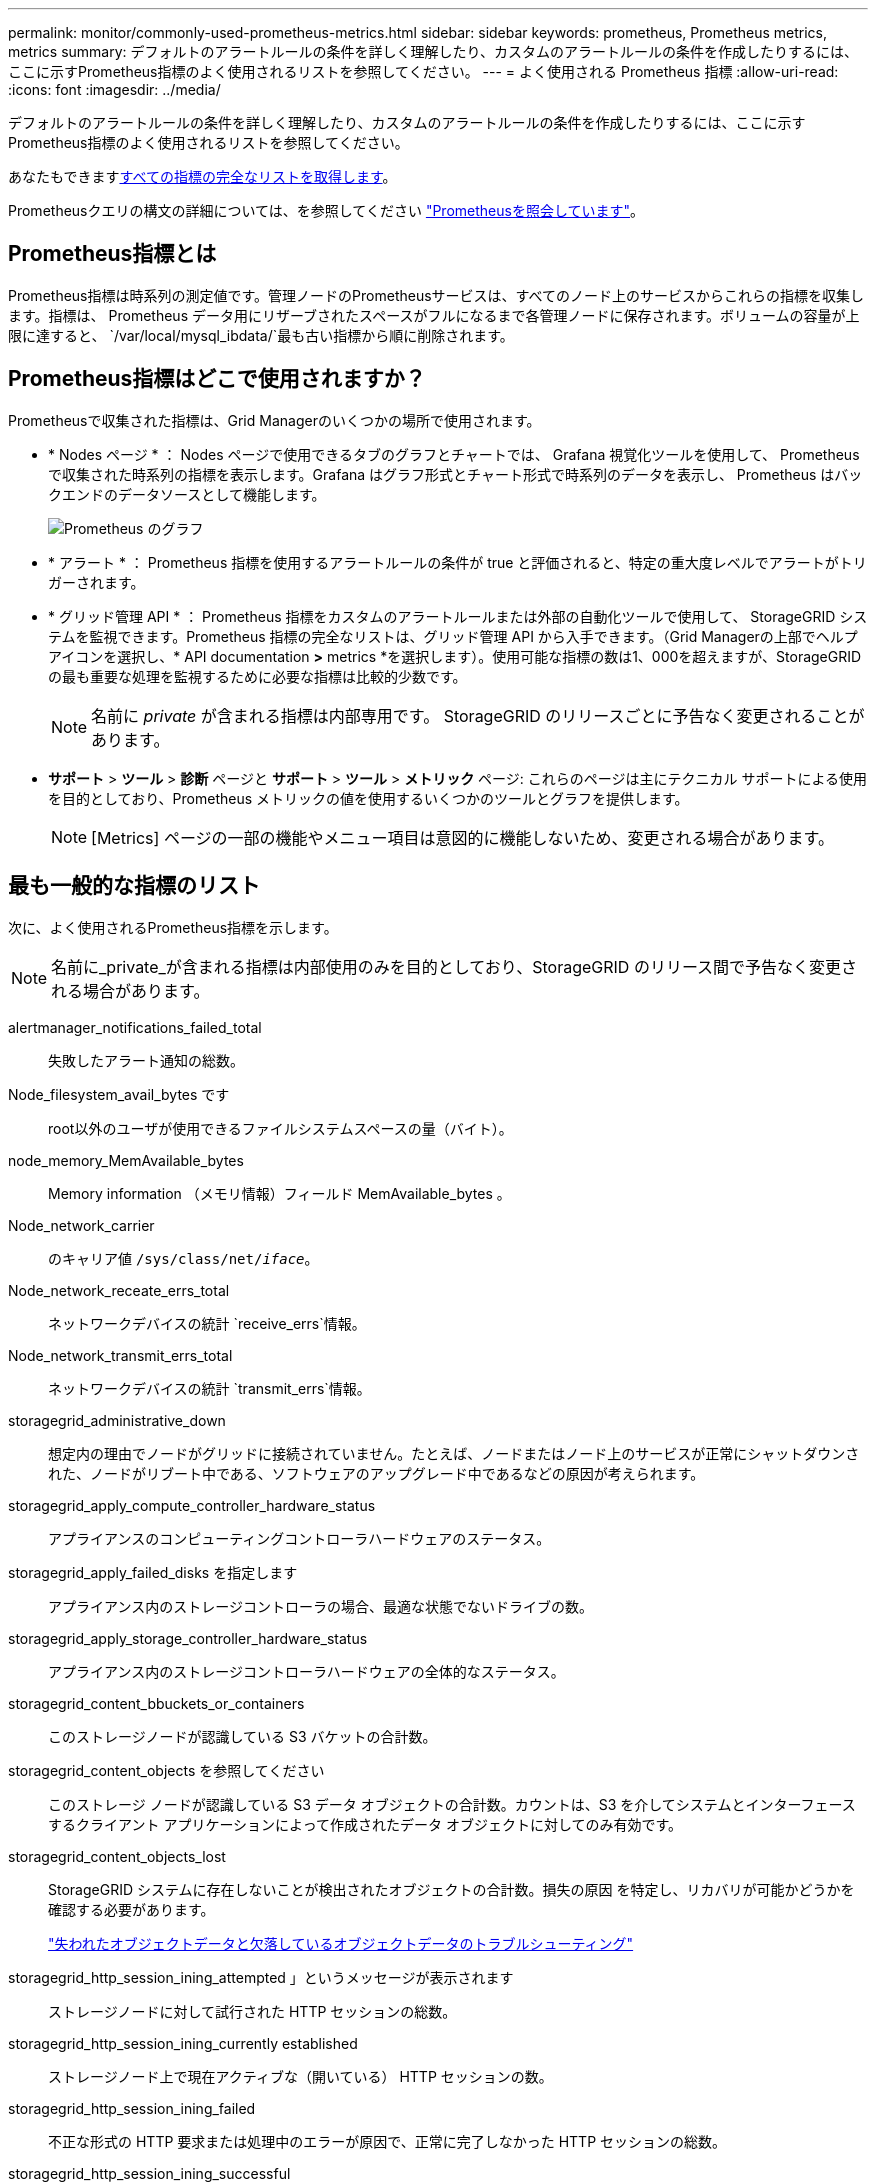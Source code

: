 ---
permalink: monitor/commonly-used-prometheus-metrics.html 
sidebar: sidebar 
keywords: prometheus, Prometheus metrics, metrics 
summary: デフォルトのアラートルールの条件を詳しく理解したり、カスタムのアラートルールの条件を作成したりするには、ここに示すPrometheus指標のよく使用されるリストを参照してください。 
---
= よく使用される Prometheus 指標
:allow-uri-read: 
:icons: font
:imagesdir: ../media/


[role="lead"]
デフォルトのアラートルールの条件を詳しく理解したり、カスタムのアラートルールの条件を作成したりするには、ここに示すPrometheus指標のよく使用されるリストを参照してください。

あなたもできます<<obtain-all-metrics,すべての指標の完全なリストを取得します>>。

Prometheusクエリの構文の詳細については、を参照してください https://prometheus.io/docs/prometheus/latest/querying/basics/["Prometheusを照会しています"^]。



== Prometheus指標とは

Prometheus指標は時系列の測定値です。管理ノードのPrometheusサービスは、すべてのノード上のサービスからこれらの指標を収集します。指標は、 Prometheus データ用にリザーブされたスペースがフルになるまで各管理ノードに保存されます。ボリュームの容量が上限に達すると、 `/var/local/mysql_ibdata/`最も古い指標から順に削除されます。



== Prometheus指標はどこで使用されますか？

Prometheusで収集された指標は、Grid Managerのいくつかの場所で使用されます。

* * Nodes ページ * ： Nodes ページで使用できるタブのグラフとチャートでは、 Grafana 視覚化ツールを使用して、 Prometheus で収集された時系列の指標を表示します。Grafana はグラフ形式とチャート形式で時系列のデータを表示し、 Prometheus はバックエンドのデータソースとして機能します。
+
image::../media/nodes_page_network_traffic_graph.png[Prometheus のグラフ]

* * アラート * ： Prometheus 指標を使用するアラートルールの条件が true と評価されると、特定の重大度レベルでアラートがトリガーされます。
* * グリッド管理 API * ： Prometheus 指標をカスタムのアラートルールまたは外部の自動化ツールで使用して、 StorageGRID システムを監視できます。Prometheus 指標の完全なリストは、グリッド管理 API から入手できます。（Grid Managerの上部でヘルプアイコンを選択し、* API documentation *>* metrics *を選択します）。使用可能な指標の数は1、000を超えますが、StorageGRID の最も重要な処理を監視するために必要な指標は比較的少数です。
+

NOTE: 名前に _private_ が含まれる指標は内部専用です。 StorageGRID のリリースごとに予告なく変更されることがあります。

* *サポート* > *ツール* > *診断* ページと *サポート* > *ツール* > *メトリック* ページ: これらのページは主にテクニカル サポートによる使用を目的としており、Prometheus メトリックの値を使用するいくつかのツールとグラフを提供します。
+

NOTE: [Metrics] ページの一部の機能やメニュー項目は意図的に機能しないため、変更される場合があります。





== 最も一般的な指標のリスト

次に、よく使用されるPrometheus指標を示します。


NOTE: 名前に_private_が含まれる指標は内部使用のみを目的としており、StorageGRID のリリース間で予告なく変更される場合があります。

alertmanager_notifications_failed_total:: 失敗したアラート通知の総数。
Node_filesystem_avail_bytes です:: root以外のユーザが使用できるファイルシステムスペースの量（バイト）。
node_memory_MemAvailable_bytes:: Memory information （メモリ情報）フィールド MemAvailable_bytes 。
Node_network_carrier:: のキャリア値 `/sys/class/net/_iface_`。
Node_network_receate_errs_total:: ネットワークデバイスの統計 `receive_errs`情報。
Node_network_transmit_errs_total:: ネットワークデバイスの統計 `transmit_errs`情報。
storagegrid_administrative_down:: 想定内の理由でノードがグリッドに接続されていません。たとえば、ノードまたはノード上のサービスが正常にシャットダウンされた、ノードがリブート中である、ソフトウェアのアップグレード中であるなどの原因が考えられます。
storagegrid_apply_compute_controller_hardware_status:: アプライアンスのコンピューティングコントローラハードウェアのステータス。
storagegrid_apply_failed_disks を指定します:: アプライアンス内のストレージコントローラの場合、最適な状態でないドライブの数。
storagegrid_apply_storage_controller_hardware_status:: アプライアンス内のストレージコントローラハードウェアの全体的なステータス。
storagegrid_content_bbuckets_or_containers:: このストレージノードが認識している S3 バケットの合計数。
storagegrid_content_objects を参照してください:: このストレージ ノードが認識している S3 データ オブジェクトの合計数。カウントは、S3 を介してシステムとインターフェースするクライアント アプリケーションによって作成されたデータ オブジェクトに対してのみ有効です。
storagegrid_content_objects_lost:: StorageGRID システムに存在しないことが検出されたオブジェクトの合計数。損失の原因 を特定し、リカバリが可能かどうかを確認する必要があります。
+
--
link:../troubleshoot/troubleshooting-lost-and-missing-object-data.html["失われたオブジェクトデータと欠落しているオブジェクトデータのトラブルシューティング"]

--
storagegrid_http_session_ining_attempted 」というメッセージが表示されます:: ストレージノードに対して試行された HTTP セッションの総数。
storagegrid_http_session_ining_currently established:: ストレージノード上で現在アクティブな（開いている） HTTP セッションの数。
storagegrid_http_session_ining_failed:: 不正な形式の HTTP 要求または処理中のエラーが原因で、正常に完了しなかった HTTP セッションの総数。
storagegrid_http_session_ining_successful:: 正常に完了した HTTP セッションの総数。
storagegrid_ilm_Awaiting _background_objects:: スキャンによる ILM に評価を待機しているこのノード上のオブジェクトの合計数です。
storagegrid_ilm_Awaiting _client_evaluation_objects_per_second:: このノードで ILM ポリシーに照らしてオブジェクトが評価されている現在の速度です。
storagegrid_ilm_Awaiting _client_objects:: クライアント処理（取り込みなど）の ILM に評価を待機しているこのノード上のオブジェクトの合計数です。
storagegrid_ilm_Awaiting _total_objects:: ILM 評価を待っているオブジェクトの合計数です。
storagegrid_ilm_scan_objects_per_second:: このノードが所有するオブジェクトが ILM 用にスキャンされてキューに登録される速度です。
storagegrid_ilm_scan_periodEstimated _ minutes （ StorageGRID _ ILM _ スキャン期間 _ 推定 _ 分）:: このノードで ILM のフルスキャンが完了するまでの推定時間です。
+
--
* 注： * フルスキャンは、このノードが所有するすべてのオブジェクトに ILM が適用されたことを保証するものではありません。

--
storagegrid_load-balancer _endpoint_cert_expiry_time:: エポックからのロードバランサエンドポイント証明書の有効期限（秒数）。
storagegrid_meta_query_average _latency _milliseconds:: このサービスを使用してメタデータストアに対してクエリを実行するのに必要な平均時間。
storagegrid_network_received_bytes:: インストール後に受信したデータの総容量。
storagegrid_network_transmitted _bytes:: インストール後に送信されたデータの総容量。
storagegrid_node_name:: 使用可能な CPU 時間のうち、このサービスが現在使用している割合。サービスのビジー状態を示します。使用可能な CPU 時間は、サーバの CPU 数によって異なります。
storagegrid_ntp_Chosen_time_source_offset_milliseconds:: 選択した時間ソースによって提供される体系的な時間オフセット。オフセットは、時間ソースに到達するまでの遅延が、時間ソースが NTP クライアントに到達するために必要な時間と等しくない場合に適用されます。
storagegrid_ntp_locked:: ノードがネットワークタイムプロトコル（NTP）サーバにロックされていません。
storagegrid_s3_data_transfers_bytes_ingested:: 属性の前回リセット後に S3 クライアントからこのストレージノードに取り込まれたデータの総容量。
storagegrid_s3_data_transfers_bytes_retrieved:: 属性の前回リセット後に S3 クライアントがこのストレージノードから読み出したデータの総容量。
storagegrid_s3_operations_failed:: 失敗した S3 処理（ HTTP ステータスコード 4xx と 5xx ）の総数。 S3 の認証エラーが原因のものは除きます。
storagegrid_s3_operations_successful:: 成功した S3 処理（ HTTP ステータスコード 2xx ）の総数。
storagegrid_s3_operations_unauthorized:: 認証エラーが原因で失敗した S3 処理の総数。
storagegrid_servercertificate_management_interface_cert_expiry_days のように指定します:: 管理インターフェイス証明書が期限切れになるまでの日数。
storagegrid_servercertificate_storage_api_endpoints_cert_expiry_days のように指定します:: オブジェクトストレージ API 証明書が期限切れになるまでの日数。
storagegrid_service_cpu_seconds で指定します:: インストール後にこのサービスが CPU を使用した時間の累計。
storagegrid_service_memory_usage_bytes:: このサービスが現在使用しているメモリ（ RAM ）の容量。この値は、 Linux の top ユーティリティで RES として表示される値と同じです。
storagegrid_service_network_received_bytes:: インストール後にこのサービスが受信したデータの総容量。
storagegrid_service_network_transmitted バイト数:: このサービスから送信されたデータの総容量。
storagegrid_service_restarts:: サービスが再起動された回数。
storagegrid_service_runtime_seconds:: インストール後にサービスが実行されていた合計時間。
storagegrid_service_uptime</1> を指定します:: 前回のサービス再起動以降にサービスが実行されていた時間の合計。
storagegrid_storage_state_current:: ストレージサービスの現在の状態。属性値は次のとおりです。
+
--
* 10 = オフライン
* 15 = メンテナンス
* 20 = 読み取り専用
* 30 = オンライン


--
storagegrid_storage_status のように指定します:: ストレージサービスの現在のステータス。属性値は次のとおりです。
+
--
* 0 = エラーなし
* 10 = 移行中
* 20 = 空きスペースが不足しています
* 30 = ボリュームを使用できません
* 40= エラー


--
storagegrid_storage_utilization_data_bytes:: ストレージノード上のレプリケートオブジェクトデータとイレイジャーコーディングオブジェクトデータの推定合計サイズ。
storagegrid_storage_utilization_meta_allowed_bytes:: オブジェクトメタデータに使用できる各ストレージノードのボリューム 0 上の合計スペース。この値は、ノードでメタデータ用にリザーブされている実際のスペースよりも常に小さくなります。これは、重要なデータベース処理（コンパクションや修復など）や将来のハードウェアおよびソフトウェアのアップグレードに必要なリザーブスペースの一部が必要なためです。オブジェクトメタデータ用の許可スペースは、オブジェクトの全体的な容量を制御します。
storagegrid_storage_utilization_metadata_bytes:: ストレージボリューム 0 上のオブジェクトメタデータのバイト数。
storagegrid_storage_utilization_total_space_bytes:: すべてのオブジェクトストアに割り当てられているストレージスペースの総容量。
storagegrid_storage_utilization_usable_space_bytes:: オブジェクトストレージスペースの残り容量。ストレージノード上のすべてのオブジェクトストアの使用可能スペースを合計して算出されます。
storagegrid_stenantUsagedata_bytes:: テナントのすべてのオブジェクトの論理サイズ。
storagegrid_stenantUsageobject_count:: テナントのオブジェクトの数。
storagegrid_tenant_dusation_QUOTA_bytes:: テナントのオブジェクトに使用できる論理スペースの最大容量。クォータ指標を指定しない場合、使用可能なスペースは無制限です。




== すべての指標のリストを取得します

[[objective-all-metrics]]すべての指標のリストを取得するには、グリッド管理APIを使用します。

.手順
. Grid Managerの上部でヘルプアイコンを選択し、*[API documentation]*を選択します。
. 指標 * 処理を探します。
. 操作を実行し `GET /grid/metric-names`ます。
. 結果をダウンロードします。

